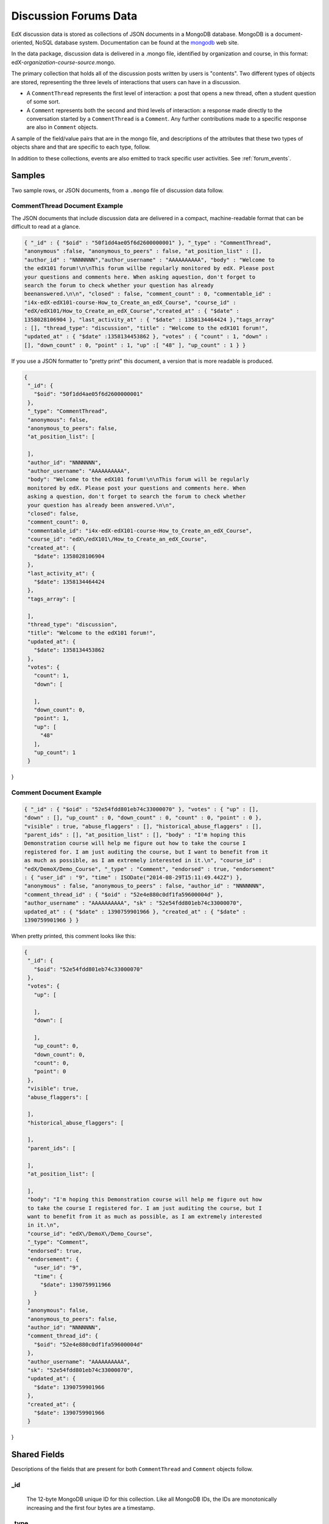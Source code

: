 .. _Discussion Forums Data:

######################
Discussion Forums Data
######################

EdX discussion data is stored as collections of JSON documents in a MongoDB
database. MongoDB is a document-oriented, NoSQL database system. Documentation
can be found at the mongodb_ web site.

..  _mongodb: http://docs.mongodb.org/manual/

In the data package, discussion data is delivered in a .mongo file, identified
by organization and course, in this format:
edX-*organization*-*course*-*source*.mongo.

The primary collection that holds all of the discussion posts written by users
is "contents". Two different types of objects are stored, representing the
three levels of interactions that users can have in a discussion.

* A ``CommentThread`` represents the first level of interaction: a post that
  opens a new thread, often a student question of some sort.

* A ``Comment`` represents both the second and third levels of interaction: a
  response made directly to the conversation started by a ``CommentThread`` is
  a ``Comment``. Any further contributions made to a specific response are also
  in ``Comment`` objects.

A sample of the field/value pairs that are in the mongo file, and descriptions
of the attributes that these two types of objects share and that are specific
to each type, follow.

In addition to these collections, events are also emitted to track specific
user activities. See :ref:`forum_events`.

*********
Samples
*********

Two sample rows, or JSON documents, from a ``.mongo`` file of discussion data
follow. 

----------------------------------------
CommentThread Document Example
----------------------------------------

The JSON documents that include discussion data are delivered in a compact,
machine-readable format that can be difficult to read at a glance.

.. code-block:: json

 { "_id" : { "$oid" : "50f1dd4ae05f6d2600000001" }, "_type" : "CommentThread",
 "anonymous" :false, "anonymous_to_peers" : false, "at_position_list" : [],
 "author_id" : "NNNNNNN","author_username" : "AAAAAAAAAA", "body" : "Welcome to
 the edX101 forum!\n\nThis forum willbe regularly monitored by edX. Please post
 your questions and comments here. When asking aquestion, don't forget to
 search the forum to check whether your question has already
 beenanswered.\n\n", "closed" : false, "comment_count" : 0, "commentable_id" :
 "i4x-edX-edX101-course-How_to_Create_an_edX_Course", "course_id" :
 "edX/edX101/How_to_Create_an_edX_Course","created_at" : { "$date" :
 1358028106904 }, "last_activity_at" : { "$date" : 1358134464424 },"tags_array"
 : [], "thread_type": "discussion", "title" : "Welcome to the edX101 forum!",
 "updated_at" : { "$date" :1358134453862 }, "votes" : { "count" : 1, "down" :
 [], "down_count" : 0, "point" : 1, "up" :[ "48" ], "up_count" : 1 } }

If you use a JSON formatter to "pretty print" this document, a version that is
more readable is produced.

.. code-block:: json

 {
  "_id": {
    "$oid": "50f1dd4ae05f6d2600000001"
  },
  "_type": "CommentThread",
  "anonymous": false,
  "anonymous_to_peers": false,
  "at_position_list": [
 
  ],
  "author_id": "NNNNNNN",
  "author_username": "AAAAAAAAAA",
  "body": "Welcome to the edX101 forum!\n\nThis forum will be regularly 
  monitored by edX. Please post your questions and comments here. When 
  asking a question, don't forget to search the forum to check whether 
  your question has already been answered.\n\n",
  "closed": false,
  "comment_count": 0,
  "commentable_id": "i4x-edX-edX101-course-How_to_Create_an_edX_Course",
  "course_id": "edX\/edX101\/How_to_Create_an_edX_Course",
  "created_at": {
    "$date": 1358028106904
  },
  "last_activity_at": {
    "$date": 1358134464424
  },
  "tags_array": [
 
  ],
  "thread_type": "discussion",
  "title": "Welcome to the edX101 forum!",
  "updated_at": {
    "$date": 1358134453862
  },
  "votes": {
    "count": 1,
    "down": [
 
    ],
    "down_count": 0,
    "point": 1,
    "up": [
      "48"
    ],
    "up_count": 1
  }
}

----------------------------------------
Comment Document Example
----------------------------------------

.. code-block:: json

 { "_id" : { "$oid" : "52e54fdd801eb74c33000070" }, "votes" : { "up" : [],
 "down" : [], "up_count" : 0, "down_count" : 0, "count" : 0, "point" : 0 },
 "visible" : true, "abuse_flaggers" : [], "historical_abuse_flaggers" : [],
 "parent_ids" : [], "at_position_list" : [], "body" : "I'm hoping this
 Demonstration course will help me figure out how to take the course I
 registered for. I am just auditing the course, but I want to benefit from it
 as much as possible, as I am extremely interested in it.\n", "course_id" :
 "edX/DemoX/Demo_Course", "_type" : "Comment", "endorsed" : true, "endorsement"
 : { "user_id" : "9", "time" : ISODate("2014-08-29T15:11:49.442Z") },
 "anonymous" : false, "anonymous_to_peers" : false, "author_id" : "NNNNNNN",
 "comment_thread_id" : { "$oid" : "52e4e880c0df1fa59600004d" },
 "author_username" : "AAAAAAAAAA", "sk" : "52e54fdd801eb74c33000070",
 updated_at" : { "$date" : 1390759901966 }, "created_at" : { "$date" :
 1390759901966 } }

When pretty printed, this comment looks like this:

.. code-block:: json

 {
  "_id": {
    "$oid": "52e54fdd801eb74c33000070"
  },
  "votes": {
    "up": [
 
    ],
    "down": [
 
    ],
    "up_count": 0,
    "down_count": 0,
    "count": 0,
    "point": 0
  },
  "visible": true,
  "abuse_flaggers": [
 
  ],
  "historical_abuse_flaggers": [
 
  ],
  "parent_ids": [
 
  ],
  "at_position_list": [
 
  ],
  "body": "I'm hoping this Demonstration course will help me figure out how 
  to take the course I registered for. I am just auditing the course, but I 
  want to benefit from it as much as possible, as I am extremely interested 
  in it.\n",
  "course_id": "edX\/DemoX\/Demo_Course",
  "_type": "Comment",
  "endorsed": true,
  "endorsement": {
    "user_id": "9",
    "time": {
      "$date": 1390759911966
    }
  }
  "anonymous": false,
  "anonymous_to_peers": false,
  "author_id": "NNNNNNN",
  "comment_thread_id": {
    "$oid": "52e4e880c0df1fa59600004d"
  },
  "author_username": "AAAAAAAAAA",
  "sk": "52e54fdd801eb74c33000070",
  "updated_at": {
    "$date": 1390759901966
  },
  "created_at": {
    "$date": 1390759901966
  }
}

*****************
Shared Fields
*****************

Descriptions of the fields that are present for both ``CommentThread`` and ``Comment`` objects follow.

--------------------
_id
--------------------
  The 12-byte MongoDB unique ID for this collection. Like all MongoDB IDs, the IDs are monotonically increasing and the first four bytes are a timestamp. 

--------------------
_type
--------------------
  ``CommentThread`` or ``Comment`` depending on the type of object.

--------------------
anonymous
--------------------
  If true, this ``CommentThread`` or ``Comment`` displays in the user interface as written by "anonymous", even to those who have course staff or discussion administration roles in the course. 

--------------------
anonymous_to_peers
--------------------
  If true, this ``CommentThread`` or ``Comment`` displays in the user interface as written by "anonymous" to students, but  course staff and discussion administrators see the author's username. 

--------------------
at_position_list
--------------------
  No longer used. Child comments (replies) are sorted by their ``created_at`` timestamp only. 

--------------------
author_id
--------------------
  Identifies the user who wrote this. Corresponds to the user IDs stored in the MySQL database as ``auth_user.id``.

--------------------
author_username
--------------------
  The username of the person who wrote the discussion post or comment. 

--------------------
body
--------------------
  Text of the comment in Markdown. UTF-8 encoded.

--------------------
course_id
--------------------
  The full course_id of the course that this comment was made in, including org and run. This value can be seen in the URL when browsing the courseware section. Example: ``BerkeleyX/Stat2.1x/2013_Spring``.

.. 12 Feb 14, Sarina: not yet relevant but with splitmongo changes course_id conventions will change. may be worth discussing with Don et al as to when we expect these changes to land and how to document.  

--------------------
created_at
--------------------
  Timestamp in UTC. Example: ``ISODate("2013-02-21T03:03:04.587Z")``.

.. FOR-482 open to research inconsistency between the data actually in the data package and this example and description.

--------------------
updated_at
--------------------
  Timestamp in UTC. Example: ``ISODate("2013-02-21T03:03:04.587Z")``.

.. FOR-482 open to research inconsistency between the data actually in the data package and this example and description.

--------------------
votes
--------------------
  Both ``CommentThread`` and ``Comment`` objects support voting. In the user interface, students can vote for posts (``CommentThread`` objects) and for responses, but not for the third-level comments made on responses. All ``Comment`` objects still have this attribute, even though there is no way to actually vote on the comment-level items in the UI. This attribute is a dictionary that has the following items inside:

  * up = list of User IDs that up-voted this comment or thread.
  * down = list of User IDs that down-voted this comment or thread (no longer used).
  * up_count = total upvotes received.
  * down_count = No longer used. Total downvotes received.
  * count = total votes cast.
  * point = net vote, now always equal to up_count.

A user only has one vote per ``Comment`` or ``CommentThread``. Though it's still written to the database, the UI no longer displays an option to downvote anything.

**************************
CommentThread Fields
**************************

The following fields are specific to ``CommentThread`` objects. Each thread in the discussion forums is represented by one ``CommentThread``.

--------------------
closed
--------------------
  If true, this thread was closed by a discussion forum moderator or admin.

--------------------
comment_count
--------------------
  The number of comment replies in this thread. This includes all responses and replies, but does not include the original post that started the thread. So for this exchange::

    CommentThread: "What's a good breakfast?"
      * Comment: "Just eat cereal!"
      * Comment: "Try a Loco Moco, it's amazing!"
        * Comment: "A Loco Moco? Only if you want a heart attack!"
        * Comment: "But it's worth it! Just get a spam musubi on the side."

  The ``comment_count`` for this ``CommentThread`` is **4**.

--------------------
commentable_id
--------------------
  A course team can attach a discussion to any piece of content in the course, or to top level categories like "General" and "Troubleshooting". When the discussion is a top level category it is specified in the course's policy file, and the ``commentable_id`` is formatted like this: "i4x-edX-edX101-course-How_to_Create_an_edX_Course". When the discussion is a specific component in the course, the ``commentable_id`` identifies that component: "d9f970a42067413cbb633f81cfb12604".

--------------------
last_activity_at
--------------------
  Timestamp in UTC indicating the last time there was activity in the thread (new posts, edits, etc). Closing the thread does not affect the value in this field. 

.. FOR-482 open to research inconsistency between the data actually in the data package and this example and description.

--------------------
tags_array
--------------------
  No longer used. 

  **History**: Intended to be a list of user definable tags.

--------------------
title
--------------------
  Title of the thread. UTF-8 string.

--------------------
thread_type
--------------------
  Identifies the type of post as a "question" or "discussion".  

  **History**: Added 4 Sep 2014.

********************
Comment Fields
********************

The following fields are specific to ``Comment`` objects. A ``Comment`` is either a response to a ``CommentThread`` (such as an answer to the question), or a reply to another ``Comment`` (a comment about somebody's answer). 

**History**: It used to be the case that ``Comment`` replies could nest much more deeply, but this was later capped at just these three levels (post, response, comment) much in the way that StackOverflow does.

--------------------
visible
--------------------
  Not used.

--------------------
abuse_flaggers
--------------------
  Records the user id of each user who selects the **Report Misuse** flag for a ``Comment`` in the user interface. Stores an array of user ids if more than one user flags the ``Comment``. This is empty if no users flag the ``Comment``. 

----------------------------------------
historical_abuse_flaggers
----------------------------------------
  If a discussion moderator removes the **Report Misuse** flag from a ``Comment``, all user IDs are removed from the ``abuse_flaggers`` field and then written to this field.

--------------------
endorsed
--------------------
  Boolean value. True if a forum moderator has marked this response to a
  ``CommentThread`` with a ``thread_type`` of "discussion" as a valuable
  contribution, or if a forum moderator or the originator of a
  ``CommentThread`` with a ``thread_type`` of "question" has marked this
  response as the correct answer.

  The ``endorsed`` field is present for comments that are made as replies to
  responses, but in these cases the value is always false: the user interface
  does not offer a way to endorse comments.

--------------------
endorsement
--------------------
  Contains ``time`` and ``user_id`` fields for the date and time that this
  response to a post was endorsed and the numeric user ID (from
  ``auth_user.id``) of the person who endorsed it.

  **History**: Added 4 Sep 2014.

--------------------
comment_thread_id
--------------------
  Identifies the ``CommentThread`` that the ``Comment`` is a part of. 

--------------------
parent_id
--------------------
  Applies only to comments made to a response. In the example given for ``comment_count`` above, "A Loco Moco? Only if you want a heart attack!" is a comment that was made to the response, "Try a Loco Moco, it's amazing!"

  The ``parent_id`` is the ``_id`` of the response-level ``Comment`` that this ``Comment`` is a reply to. Note that this field is only present in a ``Comment`` that is a reply to another ``Comment``; it does not appear in a ``Comment`` that is a reply to a ``CommentThread``.

--------------------
parent_ids
--------------------
  The ``parent_ids`` field appears in all ``Comment`` objects, and contains the ``_id`` of all ancestor comments. Since the UI now prevents comments from being nested more than one layer deep, it will only ever have at most one element in it. If a ``Comment`` has no parent, it is an empty list.

--------------------
sk
--------------------
  A randomly generated number that drives a sorted index to improve online performance.

